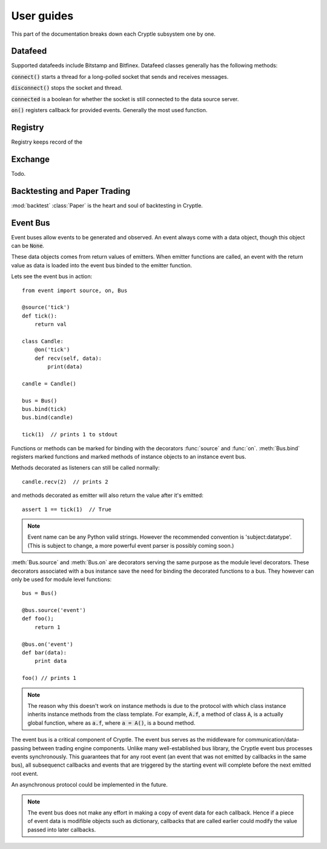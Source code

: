 .. _guides:

User guides
===========
This part of the documentation breaks down each Cryptle subsystem one by one.


Datafeed
--------
Supported datafeeds include Bitstamp and Bitfinex. Datafeed classes generally
has the following methods:

:code:`connect()` starts a thread for a long-polled socket that sends and
receives messages.

:code:`disconnect()` stops the socket and thread.

:code:`connected` is a boolean for whether the socket is still connected to the
data source server.

:code:`on()` registers callback for provided events. Generally the most used
function.

.. seealso::
   Datafeeds have specialized :ref:`integration <datafeed_event>` with the event
   bus.



Registry
--------


Registry keeps record of the 

Exchange
--------
Todo.


Backtesting and Paper Trading
-----------------------------
:mod:`backtest` :class:`Paper` is the heart and soul of backtesting in
Cryptle.


Event Bus
---------
Event buses allow events to be generated and observed. An event always come with
a data object, though this object can be :code:`None`.

These data objects comes from return values of emitters. When emitter functions
are called, an event with the return value as data is loaded into the event bus
binded to the emitter function.

Lets see the event bus in action::

    from event import source, on, Bus

    @source('tick')
    def tick():
        return val

    class Candle:
        @on('tick')
        def recv(self, data):
            print(data)

    candle = Candle()

    bus = Bus()
    bus.bind(tick)
    bus.bind(candle)

    tick(1)  // prints 1 to stdout

Functions or methods can be marked for binding with the decorators
:func:`source` and :func:`on`. :meth:`Bus.bind` registers marked functions and
marked methods of instance objects to an instance event bus.

Methods decorated as listeners can still be called normally::

    candle.recv(2)  // prints 2

and methods decorated as emitter will also return the value after it's emitted::

    assert 1 == tick(1)  // True

.. note::
   Event name can be any Python valid strings. However the recommended convention
   is 'subject:datatype'. (This is subject to change, a more powerful event
   parser is possibly coming soon.)

:meth:`Bus.source` and :meth:`Bus.on` are decorators serving the same purpose as
the module level decorators. These decorators associated with a bus instance
save the need for binding the decorated functions to a bus. They however can
only be used for module level functions::

    bus = Bus()

    @bus.source('event')
    def foo();
        return 1

    @bus.on('event')
    def bar(data):
        print data

    foo() // prints 1

.. todo explain this more clearly, go into how we cannot track instances created
   from class
.. note::
   The reason why this doesn't work on instance methods is due to the protocol
   with which class instance inherits instance methods from the class template.
   For example, :code:`A.f`, a method of class :code:`A`, is a actually global
   function, where as :code:`a.f`, where :code:`a = A()`, is a bound method.

The event bus is a critical component of Cryptle. The event bus serves as the
middleware for communication/data-passing between trading engine components.
Unlike many well-established bus library, the Cryptle event bus processes events
synchronously. This guarantees that for any root event (an event that was not
emitted by callbacks in the same bus), all subsequenct callbacks and events that
are triggered by the starting event will complete before the next emitted root
event.

An asynchronous protocol could be implemented in the future.

.. note::
   The event bus does not make any effort in making a copy of event data for
   each callback. Hence if a piece of event data is modifible objects such as
   dictionary, callbacks that are called earlier could modify the value passed
   into later callbacks.
